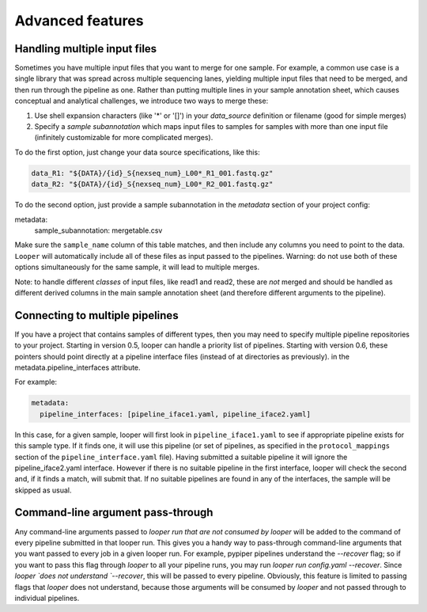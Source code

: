 Advanced features
=====================================

Handling multiple input files
****************************************

Sometimes you have multiple input files that you want to merge for one sample. For example, a common use case is a single library that was spread across multiple sequencing lanes, yielding multiple input files that need to be merged, and then run through the pipeline as one. Rather than putting multiple lines in your sample annotation sheet, which causes conceptual and analytical challenges, we introduce two ways to merge these:

1. Use shell expansion characters (like '*' or '[]') in your `data_source` definition or filename (good for simple merges)
2. Specify a *sample subannotation* which maps input files to samples for samples with more than one input file (infinitely customizable for more complicated merges).

To do the first option, just change your data source specifications, like this:

.. code-block:: yaml

      data_R1: "${DATA}/{id}_S{nexseq_num}_L00*_R1_001.fastq.gz"
      data_R2: "${DATA}/{id}_S{nexseq_num}_L00*_R2_001.fastq.gz"

To do the second option, just provide a sample subannotation in the *metadata* section of your project config:

metadata:
  sample_subannotation: mergetable.csv

Make sure the ``sample_name`` column of this table matches, and then include any columns you need to point to the data. ``Looper`` will automatically include all of these files as input passed to the pipelines. Warning: do not use both of these options simultaneously for the same sample, it will lead to multiple merges.

Note: to handle different *classes* of input files, like read1 and read2, these are *not* merged and should be handled as different derived columns in the main sample annotation sheet (and therefore different arguments to the pipeline).


Connecting to multiple pipelines
****************************************

If you have a project that contains samples of different types, then you may need to specify multiple pipeline repositories to your project. Starting in version 0.5, looper can handle a priority list of pipelines. Starting with version 0.6, these pointers should point directly at a pipeline interface files (instead of at directories as previously). in the metadata.pipeline_interfaces attribute.

For example:

.. code-block:: yaml

	metadata:
	  pipeline_interfaces: [pipeline_iface1.yaml, pipeline_iface2.yaml]


In this case, for a given sample, looper will first look in ``pipeline_iface1.yaml`` to see if appropriate pipeline exists for this sample type. If it finds one, it will use this pipeline (or set of pipelines, as specified in the ``protocol_mappings`` section of the ``pipeline_interface.yaml`` file). Having submitted a suitable pipeline it will ignore the pipeline_iface2.yaml interface. However if there is no suitable pipeline in the first interface, looper will check the second and, if it finds a match, will submit that. If no suitable pipelines are found in any of the interfaces, the sample will be skipped as usual.

Command-line argument pass-through
****************************************

Any command-line arguments passed to `looper run` *that are not consumed by looper* will be added to the command of every pipeline submitted in that looper run. This gives you a handy way to pass-through command-line arguments that you want passed to every job in a given looper run. For example, pypiper pipelines understand the `--recover` flag; so if you want to pass this flag through `looper` to all your pipeline runs, you may run `looper run config.yaml --recover`. Since `looper `does not understand `--recover`, this will be passed to every pipeline. Obviously, this feature is limited to passing flags that `looper` does not understand, because those arguments will be consumed by `looper` and not passed through to individual pipelines.
